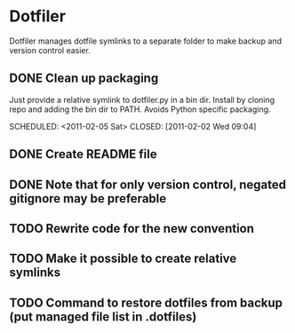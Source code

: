 * Dotfiler
:PROPERTIES:
:CATEGORY: Dotfiler
:END:

Dotfiler manages dotfile symlinks to a separate folder to make backup
and version control easier.

** DONE Clean up packaging

Just provide a relative symlink to dotfiler.py in a bin dir. Install
by cloning repo and adding the bin dir to PATH. Avoids Python specific
packaging.

SCHEDULED: <2011-02-05 Sat> CLOSED: [2011-02-02 Wed 09:04]
** DONE Create README file
SCHEDULED: <2011-02-05 Sat> CLOSED: [2011-02-02 Wed 10:02]
** DONE Note that for only version control, negated gitignore may be preferable
SCHEDULED: <2011-02-11 Fri> CLOSED: [2011-02-11 Fri 10:53]
** TODO Rewrite code for the new convention
SCHEDULED: <2011-02-12 Sat>
** TODO Make it possible to create relative symlinks
SCHEDULED: <2011-02-12 Sat>
** TODO Command to restore dotfiles from backup (put managed file list in .dotfiles)
SCHEDULED: <2011-02-18 Fri>
